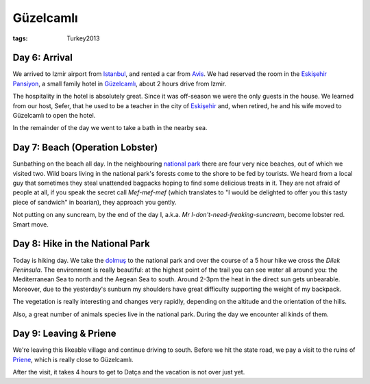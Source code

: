Güzelcamlı
==========
:tags: Turkey2013

Day 6: Arrival
--------------

We arrived to Izmir airport from `Istanbul
<|filename|2013-05-30-Istanbul.rst>`_, and rented a car from `Avis
<http://www.avis.com>`_.  We had reserved the room in the `Eskişehir
Pansiyon <http://eskisehirpansiyon.com>`_, a small family hotel in
Güzelcamlı_, about 2 hours drive from Izmir.

The hospitality in the hotel is absolutely great.  Since it was off-season
we were the only guests in the house.  We learned from our host, Sefer, that
he used to be a teacher in the city of Eskişehir_ and, when retired, he and
his wife moved to Güzelcamlı to open the hotel.

In the remainder of the day we went to take a bath in the nearby sea.

.. image:: |filename|/images/turkey/IMG_6778.JPG
    :width: 49%
.. image:: |filename|/images/turkey/IMG_6779.JPG
    :width: 49%

.. _Güzelcamlı: http://en.wikipedia.org/wiki/G%C3%BCzel%C3%A7aml%C4%B1
.. _Eskişehir: http://en.wikipedia.org/wiki/Eski%C5%9Fehir


Day 7: Beach (Operation Lobster)
--------------------------------

Sunbathing on the beach all day.  In the neighbouring `national park`_ there
are four very nice beaches, out of which we visited two.  Wild boars living
in the national park's forests come to the shore to be fed by tourists.  We
heard from a local guy that sometimes they steal unattended bagpacks hoping
to find some delicious treats in it.   They are not afraid of people at all,
if you speak the secret call *Mef-mef-mef* (which translates to "I would be
delighted to offer you this tasty piece of sandwich" in boarian), they
approach you gently.

Not putting on any suncream, by the end of the day I, a.k.a. *Mr
I-don't-need-freaking-suncream*, become lobster red.  Smart move.

.. image:: |filename|/images/turkey/IMG_6791.JPG
    :width: 49%
.. image:: |filename|/images/turkey/IMG_6792.JPG
    :width: 49%

.. _national park: http://www.guzelcamli.com/guzelcamli/Dilek_peninsula_National_park.html


Day 8: Hike in the National Park
--------------------------------

Today is hiking day.  We take the dolmuş_ to the national park and over the
course of a 5 hour hike we cross the `Dilek Peninsula`.  The environment is
really beautiful: at the highest point of the trail you can see water all
around you: the Mediterranean Sea to north and the Aegean Sea to south.
Around 2-3pm the heat in the direct sun gets unbearable.  Moreover, due to
the yesterday's sunburn my shoulders have great difficulty supporting the
weight of my backpack.

The vegetation is really interesting and changes very rapidly, depending on
the altitude and the orientation of the hills.

.. image:: |filename|/images/turkey/IMG_6839.JPG
    :width: 49%
.. image:: |filename|/images/turkey/IMG_6817.JPG
    :width: 49%

Also, a great number of animals species live in the national park.  During
the day we encounter all kinds of them.

.. image:: |filename|/images/turkey/IMG_6828.JPG
    :width: 32.5%
.. image:: |filename|/images/turkey/IMG_6848.JPG
    :width: 32.5%
.. image:: |filename|/images/turkey/IMG_6857.JPG
    :width: 32.5%

.. _dolmuş: http://en.wikipedia.org/wiki/Dolmu%C5%9F
.. _Dilek Peninsula: http://en.wikipedia.org/wiki/Dilek_Peninsula


Day 9: Leaving & Priene
-----------------------

We're leaving this likeable village and continue driving to south.  Before
we hit the state road, we pay a visit to the ruins of Priene_, which is
really close to Güzelcamlı.

.. image:: |filename|/images/turkey/IMG_6865.JPG
    :width: 49%
.. image:: |filename|/images/turkey/IMG_6875.JPG
    :width: 49%

After the visit, it takes 4 hours to get to Datça and the vacation is not
over just yet.

.. _Priene: http://en.wikipedia.org/wiki/Priene
